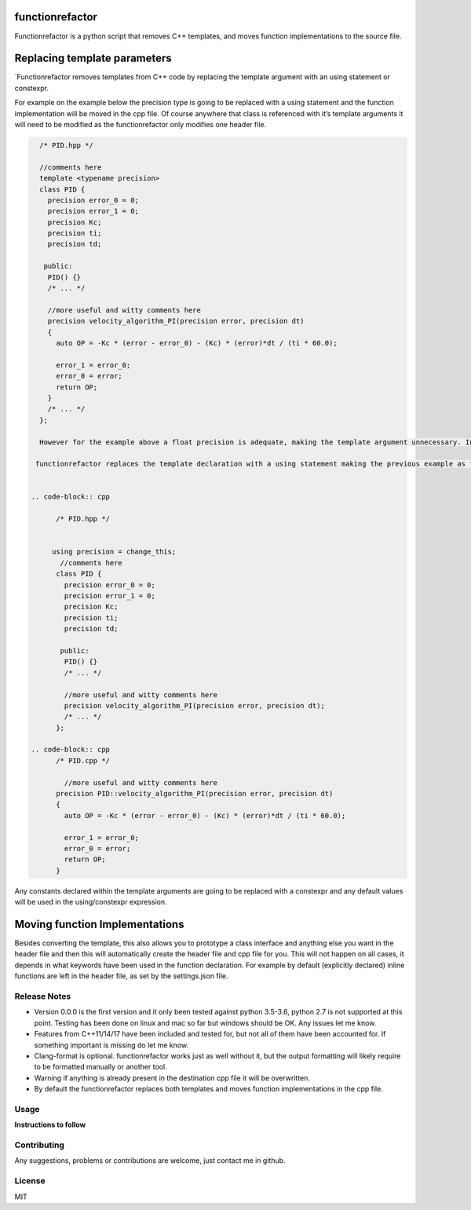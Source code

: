 

==========
functionrefactor
==========

Functionrefactor is a python script that removes C++ templates, and moves function implementations to the source file.

==========
Replacing template parameters
==========


`Functionrefactor removes templates from C++ code by replacing the template argument with an using statement or constexpr.

For example on the example below the precision type is going to be replaced with a using statement and the function implementation will be moved in the cpp file. Of course anywhere that class is referenced with it’s template arguments it will need to be modified as the functionrefactor only modifies one header file.



.. code-block:: cpp

    /* PID.hpp */

    //comments here
    template <typename precision>
    class PID {
      precision error_0 = 0;
      precision error_1 = 0;
      precision Kc;
      precision ti;
      precision td;

     public:
      PID() {}
      /* ... */

      //more useful and witty comments here
      precision velocity_algorithm_PI(precision error, precision dt)
      {
        auto OP = -Kc * (error - error_0) - (Kc) * (error)*dt / (ti * 60.0);

        error_1 = error_0;
        error_0 = error;
        return OP;
      }
      /* ... */
    };

    However for the example above a float precision is adequate, making the template argument unnecessary. In practice you can just as well do all that manually, bit it gets too much tiresome if you have a large codebase to convert.

   functionrefactor replaces the template declaration with a using statement making the previous example as this:


  .. code-block:: cpp

        /* PID.hpp */


       using precision = change_this;
         //comments here
        class PID {
          precision error_0 = 0;
          precision error_1 = 0;
          precision Kc;
          precision ti;
          precision td;

         public:
          PID() {}
          /* ... */

          //more useful and witty comments here
          precision velocity_algorithm_PI(precision error, precision dt);
          /* ... */
        };

  .. code-block:: cpp
        /* PID.cpp */

          //more useful and witty comments here
        precision PID::velocity_algorithm_PI(precision error, precision dt)
        {
          auto OP = -Kc * (error - error_0) - (Kc) * (error)*dt / (ti * 60.0);

          error_1 = error_0;
          error_0 = error;
          return OP;
        }

Any constants declared within the template arguments are going to be replaced with a constexpr and any default values will be used in the using/constexpr expression.

==========
Moving function Implementations
==========

Besides converting the template, this also allows you to prototype a class interface and anything else you want in the header file and then this will automatically create the header file and cpp file for you.
This will not happen on all cases, it depends in what keywords have been used in the function declaration. For example by default (explicitly declared) inline functions are left in the header file, as set by the settings.json file.




Release Notes
-------------

* Version 0.0.0 is the first version and it only been tested against python 3.5-3.6, python 2.7 is not supported at this point. Testing has been done on linux and mac so far but windows should be OK. Any issues let me know.
* Features from C++11/14/17 have been included and tested for, but not all of them have been accounted for. If something important is missing do let me know.
* Clang-format is optional.  functionrefactor works just as well without it, but the output formatting will likely require to be formatted manually or another tool.
* Warning if anything is already present in the destination cpp file it will be overwritten.
* By default the functionrefactor replaces both templates and moves function implementations in the cpp file.


Usage
-----------------
**Instructions to follow**



Contributing
------------

Any suggestions, problems or contributions are welcome, just contact me in github.


License
------------

MIT
